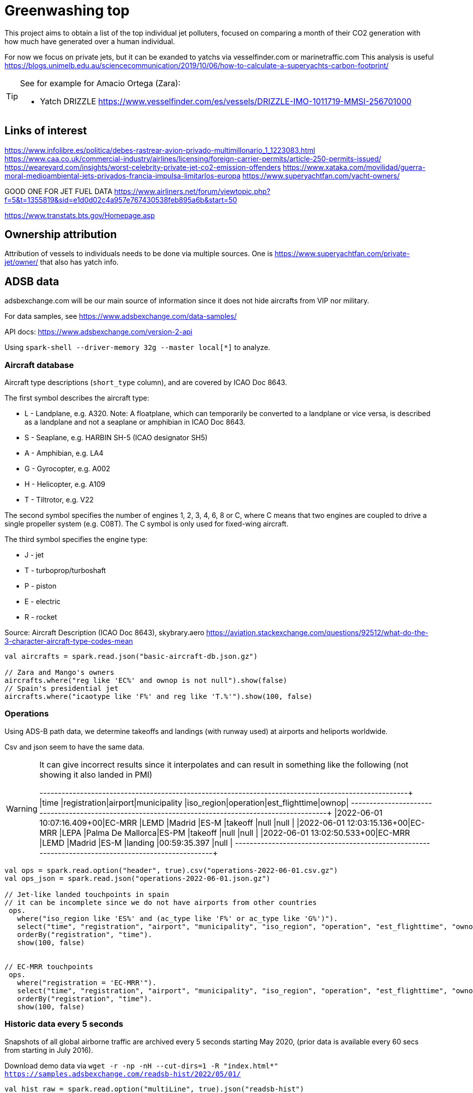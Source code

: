 = Greenwashing top

This project aims to obtain a list of the top individual jet polluters, 
focused on comparing a month of their CO2 generation with how much have generated over
a human individual. 

For now we focus on private jets, but it can be exanded to yatchs via vesselfinder.com or marinetraffic.com 
This analysis is useful https://blogs.unimelb.edu.au/sciencecommunication/2019/10/06/how-to-calculate-a-superyachts-carbon-footprint/ 

[TIP]
====
See for example for Amacio Ortega (Zara):

* Yatch DRIZZLE https://www.vesselfinder.com/es/vessels/DRIZZLE-IMO-1011719-MMSI-256701000
====


== Links of interest

https://www.infolibre.es/politica/debes-rastrear-avion-privado-multimillonario_1_1223083.html
https://www.caa.co.uk/commercial-industry/airlines/licensing/foreign-carrier-permits/article-250-permits-issued/
https://weareyard.com/insights/worst-celebrity-private-jet-co2-emission-offenders
https://www.xataka.com/movilidad/guerra-moral-medioambiental-jets-privados-francia-impulsa-limitarlos-europa
https://www.superyachtfan.com/yacht-owners/


GOOD ONE FOR JET FUEL DATA
https://www.airliners.net/forum/viewtopic.php?f=5&t=1355819&sid=e1d0d02c4a957e767430538feb895a6b&start=50

https://www.transtats.bts.gov/Homepage.asp








== Ownership attribution

Attribution of vessels to individuals needs to be done via multiple sources. One is https://www.superyachtfan.com/private-jet/owner/ that also has yatch info.


== ADSB data 

adsbexchange.com will be our main source of information since it does not hide aircrafts from VIP nor military. 

For data samples, see https://www.adsbexchange.com/data-samples/

API docs: https://www.adsbexchange.com/version-2-api

Using `spark-shell --driver-memory 32g  --master local[*]` to analyze.

=== Aircraft database

[INFO]
====
Aircraft type descriptions (`short_type` column), and are covered by ICAO Doc 8643.

The first symbol describes the aircraft type:

* L - Landplane, e.g. A320. Note: A floatplane, which can temporarily be converted to a landplane or vice versa, is described as a landplane and not a seaplane or amphibian in ICAO Doc 8643.
* S - Seaplane, e.g. HARBIN SH-5 (ICAO designator SH5)
* A - Amphibian, e.g. LA4
* G - Gyrocopter, e.g. A002
* H - Helicopter, e.g. A109
* T - Tiltrotor, e.g. V22

The second symbol specifies the number of engines 1, 2, 3, 4, 6, 8 or C, where C means that two engines are coupled to drive a single propeller system (e.g. C08T). The C symbol is only used for fixed-wing aircraft.

The third symbol specifies the engine type:

* J - jet
* T - turboprop/turboshaft
* P - piston
* E - electric
* R - rocket

Source: Aircraft Description (ICAO Doc 8643), skybrary.aero
https://aviation.stackexchange.com/questions/92512/what-do-the-3-character-aircraft-type-codes-mean
====

[source,scala]
----
val aircrafts = spark.read.json("basic-aircraft-db.json.gz")

// Zara and Mango's owners
aircrafts.where("reg like 'EC%' and ownop is not null").show(false)
// Spain's presidential jet
aircrafts.where("icaotype like 'F%' and reg like 'T.%'").show(100, false)
----

=== Operations 
Using ADS-B path data, we determine takeoffs and landings (with runway used) at airports and heliports worldwide. 

Csv and json seem to have the same data. 

[WARNING]
====
It can give incorrect results since it interpolates and can result in something like the following (not showing it also landed in PMI)

+--------------------------+------------+-------+-----------------+----------+---------+--------------+-----+
|time                      |registration|airport|municipality     |iso_region|operation|est_flighttime|ownop|
+--------------------------+------------+-------+-----------------+----------+---------+--------------+-----+
|2022-06-01 10:07:16.409+00|EC-MRR      |LEMD   |Madrid           |ES-M      |takeoff  |null          |null |
|2022-06-01 12:03:15.136+00|EC-MRR      |LEPA   |Palma De Mallorca|ES-PM     |takeoff  |null          |null |
|2022-06-01 13:02:50.533+00|EC-MRR      |LEMD   |Madrid           |ES-M      |landing  |00:59:35.397  |null |
+--------------------------+------------+-------+-----------------+----------+---------+--------------+-----+
====

[source,scala]
----
val ops = spark.read.option("header", true).csv("operations-2022-06-01.csv.gz")
val ops_json = spark.read.json("operations-2022-06-01.json.gz")

// Jet-like landed touchpoints in spain 
// it can be incomplete since we do not have airports from other countries
 ops.
   where("iso_region like 'ES%' and (ac_type like 'F%' or ac_type like 'G%')").
   select("time", "registration", "airport", "municipality", "iso_region", "operation", "est_flighttime", "ownop").
   orderBy("registration", "time").
   show(100, false)


// EC-MRR touchpoints 
 ops.
   where("registration = 'EC-MRR'").
   select("time", "registration", "airport", "municipality", "iso_region", "operation", "est_flighttime", "ownop").
   orderBy("registration", "time").
   show(100, false)
----

=== Historic data every 5 seconds
Snapshots of all global airborne traffic are archived every 5 seconds starting May 2020, (prior data is available every 60 secs from starting in July 2016).

Download demo data via `wget -r -np -nH --cut-dirs=1 -R "index.html*" https://samples.adsbexchange.com/readsb-hist/2022/05/01/`

[source,scala]
----
val hist_raw = spark.read.option("multiLine", true).json("readsb-hist")
// Flattening to obtain one row per aircraft position
val hist_exploded = hist_raw.select($"now", explode($"aircraft") as "aircraft").select("now", "aircraft.*")
// optimization
hist_exploded.coalesce(32).write.format("parquet").mode("overwrite").save("readsb-compress")

val hist = spark.read.parquet("readsb-compress")

val gulfstream = hist.where("t in ('GLF6', 'GLEX', 'GLF5', 'GLF4')")
val falcon900 = hist.where("t in ('F900')")

// Interesting columns for us 
spark.conf.set("spark.sql.session.timeZone", "UTC")
val interesingCols = gulfstream.select(from_unixtime($"now") as "ts", $"r" as "reg", $"category", $"t", $"dbFlags", $"flight", $"mach", $"seen_pos", $"gs", $"ias", $"tas", $"type", coalesce($"lat",$"rr_lat") as "lat", coalesce($"lon", $"rr_lon") as "lon")
 
interesingCols.show(100)
val num_records = interesingCols.orderBy("reg", "now").groupBy("reg").count()

// See who the owner is 
num_records.join(aircrafts, Seq("reg"), "left").where("ownop is not null").show(100, false)

def billGates = interesingCols.where("reg = 'N194WM'").select("reg", "ts", "mach", "seen_pos", "gs", "lat", "lon")


def haversineDistance(longitude1: Double, latitude1: Double, longitude2: Double, latitude2: Double): Double = {
  /** Convert (lat,lon) pairs to distance in KM. Not really computing height nor ellipsis but good enough for now
   */
  val R = 6372.8;
  val dlat = math.toRadians(latitude2 - latitude1);
  val dlog = math.toRadians(longitude2 - longitude1);
  val a = math.sin(dlat / 2) * math.sin(dlat / 2) + math.cos(math.toRadians(latitude1)) * math.cos(math.toRadians(latitude2)) * math.sin(dlog / 2) * math.sin(dlog / 2)
  val c = 2 * math.atan2(math.sqrt(a), math.sqrt(1 - a))
  val distance = R * c;
  return distance
}
val haversineDistanceUDF = udf[Double, Double, Double, Double, Double](haversineDistance)

import org.apache.spark.sql.expressions.Window
val windowSpec = Window.partitionBy('reg).orderBy('ts)
val withDistance = billGates.
  withColumn("prev_lat", lead('lat, 1) over windowSpec).
  withColumn("prev_lon", lead('lon, 1) over windowSpec).
  withColumn("distance", haversineDistanceUDF('lon, 'lat, 'prev_lon, 'prev_lat))

// Daily km 
withDistance.where("distance > 10").groupBy("reg").sum("distance").orderBy($"sum(distance)" desc).
  join(aircrafts, Seq("reg"), "left").where("ownop is not null").show(100, false)
// might not be accurate since it gives 1743 when it should return 6653  (ok, I just have downloaded half a trip up to greenland)

----

=== Aircraft trace files (Trace Files)
 Activity by individual ICAO hex for all aircraft during one 24-hour period are sub-organized by last two digits of hex code.

[INFO]
====
I think at least the US, Canada, Germany, Belgium use a system where each possible registration has its own (fixed) hex code tied to it. This means that for these countries you could deduce the registration from the hex code. Example: N15006 is A0CCA7, N15007 is A0CCA8, etc.

Countries like the Netherlands assign a hex code when a registration is reserved/allocated. Example: I register my plane today as PH-ABC, I get hex 485A24, you register your plane tomorrow as PH-XYZ and will get hex 485A25.

Countries like the UK have hex codes assigned to the aircraft itself, so changing your plane's registration has no effect on the hex code.

This is a bit oversimplified, and likely not completely true, but these are patterns I noticed. This means that only the first system could see hex codes reused on different aircraft, as the other countries will assign a new, unused hex code to a new aircraft that reuses an old registration.
====

Download demo data via `wget -r -np -nH --cut-dirs=1 -R "index.html*" -P traces https://samples.adsbexchange.com/traces/2022/05/01/`
